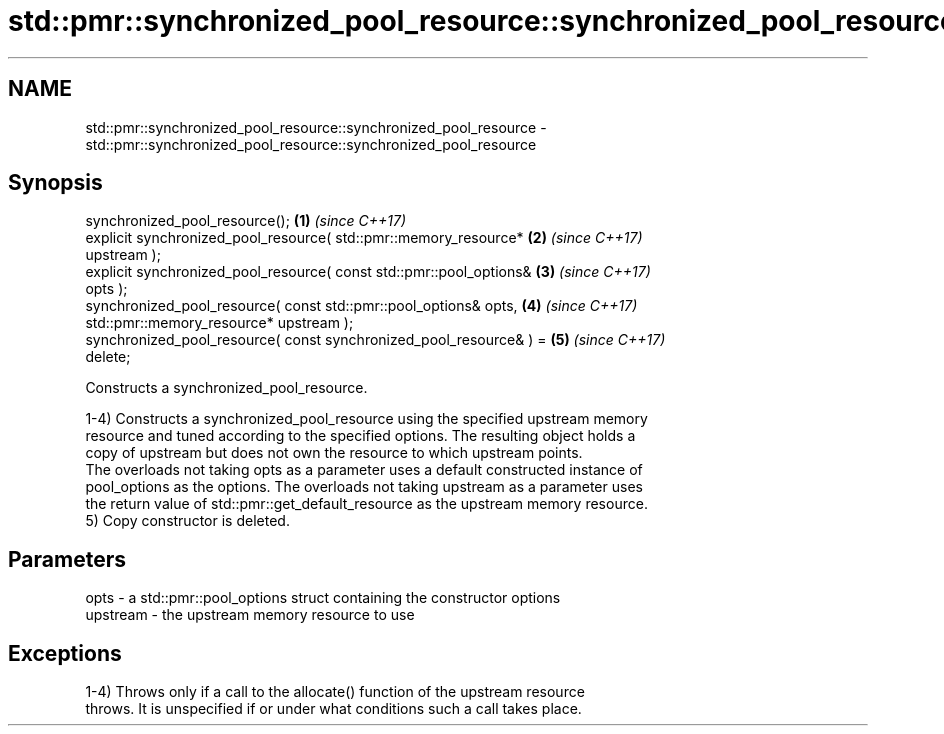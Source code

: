 .TH std::pmr::synchronized_pool_resource::synchronized_pool_resource 3 "2022.07.31" "http://cppreference.com" "C++ Standard Libary"
.SH NAME
std::pmr::synchronized_pool_resource::synchronized_pool_resource \- std::pmr::synchronized_pool_resource::synchronized_pool_resource

.SH Synopsis
   synchronized_pool_resource();                                      \fB(1)\fP \fI(since C++17)\fP
   explicit synchronized_pool_resource( std::pmr::memory_resource*    \fB(2)\fP \fI(since C++17)\fP
   upstream );
   explicit synchronized_pool_resource( const std::pmr::pool_options& \fB(3)\fP \fI(since C++17)\fP
   opts );
   synchronized_pool_resource( const std::pmr::pool_options& opts,    \fB(4)\fP \fI(since C++17)\fP
   std::pmr::memory_resource* upstream );
   synchronized_pool_resource( const synchronized_pool_resource& ) =  \fB(5)\fP \fI(since C++17)\fP
   delete;

   Constructs a synchronized_pool_resource.

   1-4) Constructs a synchronized_pool_resource using the specified upstream memory
   resource and tuned according to the specified options. The resulting object holds a
   copy of upstream but does not own the resource to which upstream points.
   The overloads not taking opts as a parameter uses a default constructed instance of
   pool_options as the options. The overloads not taking upstream as a parameter uses
   the return value of std::pmr::get_default_resource as the upstream memory resource.
   5) Copy constructor is deleted.

.SH Parameters

   opts     - a std::pmr::pool_options struct containing the constructor options
   upstream - the upstream memory resource to use

.SH Exceptions

   1-4) Throws only if a call to the allocate() function of the upstream resource
   throws. It is unspecified if or under what conditions such a call takes place.
